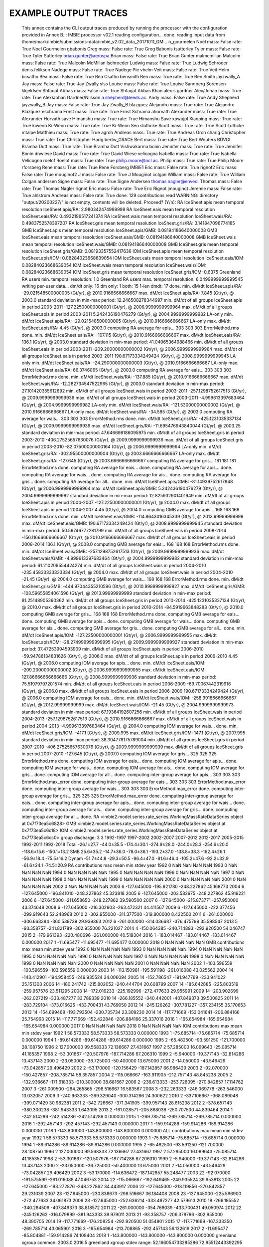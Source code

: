 EXAMPLE OUTPUT TRACES
=====================

    This annex contains the CLI output traces produced by running the processor with the configuration provided in Annex B.::
    IMBIE processor v02.1
    reading configuration... done.
    reading input data from /home/mark/imbie/submissions-data/imbie_v2.02_data_20171011_GM... n_gourmelen Noel mass: False rate: True
    Noel Gourmelen
    gbabonis Greg mass: False rate: True
    Greg Babonis
    tsutterley Tyler mass: False rate: True
    Tyler Sutterley
    brian.gunter@aerospa Brian mass: False rate: True
    Brian Gunter
    malmcmillan Malcolm mass: False rate: True
    Malcolm McMillan
    lschroeder Ludwig mass: False rate: True
    Ludwig Schröder
    denis.felikson Nadège mass: False rate: True
    Nadège Pie
    vhelm Veit mass: False rate: True
    Veit Helm
    bcsatho Bea mass: False rate: True
    Bea Csatho
    bensmith Ben mass: True rate: True
    Ben Smith
    jayzwally_A Jay mass: False rate: True
    Jay Zwally
    slss Louise mass: False rate: True
    Louise Sandberg Sorensen
    kkjeldsen Shfaqat Abbas mass: False rate: True
    Shfaqat Abbas Khan
    alex.s.gardner Alex/Johan mass: True rate: True
    Alex/Johan Gardner/Nilsson
    a.shepherd@leeds.ac. Andy mass: False rate: True
    Andy Shepherd
    jayzwally_B Jay mass: False rate: True
    Jay Zwally_B
    blazquez Alejandro mass: True rate: True
    Alejandro Blazquez
    eschrama Ernst mass: True rate: True
    Ernst Schrama
    ahorvath Alexander mass: True rate: True
    Alexander Horvath
    save Himanshu mass: True rate: True
    Himanshu Save
    xpwujpl Xiaoping mass: True rate: True
    kiweon Ki-Weon mass: True rate: True
    Ki-Weon Seo
    sluthcke Scott mass: True rate: True    
    Scott Luthcke
    mtalpe Matthieu mass: True rate: True
    agroh Andreas mass: True rate: True
    Andreas Groh
    charig Christopher mass: True rate: True
    Christopher Harig
    bertw_GRACE Bert mass: True rate: True
    Bert Wouters
    BDVGI Bramha Dutt mass: True rate: True
    Bramha Dutt Vishwakarma
    bonin Jennifer mass: True rate: True
    Jennifer Bonin
    dnwiese David mass: True rate: True
    David Wiese
    velicogna Isabella mass: True rate: True
    Isabella Velicogna
    roelof Roelof mass: True rate: True
    philip.moore@ncl.ac. Philip mass: True rate: True
    Philip Moore
    rforsberg Rene mass: True rate: True
    Rene Forsberg
    IMBIE1 Eric mass: False rate: True
    rignot2 Eric mass: False rate: True
    mouginot2 J mass: False rate: True
    J Mouginot
    colgan William mass: False rate: True
    William Colgan
    andersen Signe mass: False rate: True
    Signe Andersen
    thomas.nagler@enveo. Thomas mass: False rate: True
    Thomas Nagler
    rignot Eric mass: False rate: True
    Eric Rignot
    jmouginot Jeremie mass: False rate: True
    ahlstrom Andreas mass: False rate: True
    done.
    129 contributions read
    WARNING: directory "output/20200227/" is not empty, contents will be deleted. Proceed? (Y/n): RA IceSheet.apis
    mean temporal resolution IceSheet.apis/RA: 2.980342474999998
    RA IceSheet.eais
    mean temporal resolution IceSheet.eais/RA: 0.4932196517241374
    RA IceSheet.wais
    mean temporal resolution IceSheet.wais/RA: 0.4983752578397207
    RA IceSheet.gris
    mean temporal resolution IceSheet.gris/RA: 3.141847096774185
    GMB IceSheet.apis
    mean temporal resolution IceSheet.apis/GMB: 0.08194186640000008
    GMB IceSheet.eais
    mean temporal resolution IceSheet.eais/GMB: 0.08194186640000008
    GMB IceSheet.wais
    mean temporal resolution IceSheet.wais/GMB: 0.08194186640000008
    GMB IceSheet.gris
    mean temporal resolution IceSheet.gris/GMB: 0.08193357552417636
    IOM IceSheet.apis
    mean temporal resolution IceSheet.apis/IOM: 0.08284023668639054
    IOM IceSheet.eais
    mean temporal resolution IceSheet.eais/IOM: 0.08284023668639054
    IOM IceSheet.wais
    mean temporal resolution IceSheet.wais/IOM: 0.08284023668639054
    IOM IceSheet.gris
    mean temporal resolution IceSheet.gris/IOM: 0.6375
    Greenland RA users min. temporal resolution: 1.0
    Greenland RA users max. temporal resolution: 6.0499999999999545
    writing per-user data... dm/dt only: 16
    dm only: 1
    both: 15
    1-len dmdt: 17
    done.
    min. dM/dt IceSheet.apis/RA: -29.021548500000005 (Gt/yr), @ 2010.9166666666667
    max. dM/dt IceSheet.apis/RA: 7.845 (Gt/yr), @ 2003.0
    standard deviation in min-max period: 12.246508278344997
    min. dM/dt of all groups IceSheet.apis in period 2003-2011 -127.22500000000001 (Gt/yr), @ 2006.9999999999964
    max. dM/dt of all groups IceSheet.apis in period 2003-2011 5.242436190476279 (Gt/yr), @ 2004.9999999999982
    LA-only min. dM/dt IceSheet.apis/RA: -29.021548500000005 (Gt/yr), @ 2010.9166666666667
    LA-only max. dM/dt IceSheet.apis/RA: 4.45 (Gt/yr), @ 2003.0
    computing RA average for apis... 303 303 303 ErrorMethod.rms
    done.
    min. dM/dt IceSheet.eais/RA: -107.115 (Gt/yr), @ 2010.9166666666667
    max. dM/dt IceSheet.eais/RA: 136.1 (Gt/yr), @ 2003.0
    standard deviation in min-max period: 41.04065364988466
    min. dM/dt of all groups IceSheet.eais in period 2003-2011 -209.20000000000002 (Gt/yr), @ 2006.9999999999964
    max. dM/dt of all groups IceSheet.eais in period 2003-2011 190.67173334249424 (Gt/yr), @ 2008.9999999999945
    LA-only min. dM/dt IceSheet.eais/RA: -24.290000000000003 (Gt/yr), @ 2010.9166666666667
    LA-only max. dM/dt IceSheet.eais/RA: 66.3746065 (Gt/yr), @ 2003.0
    computing RA average for eais... 303 303 303 ErrorMethod.rms
    done.
    min. dM/dt IceSheet.wais/RA: -137.885 (Gt/yr), @ 2010.9166666666667
    max. dM/dt IceSheet.wais/RA: -12.282734547522965 (Gt/yr), @ 2003.0
    standard deviation in min-max period: 27.101420355612692
    min. dM/dt of all groups IceSheet.wais in period 2003-2011 -257.1298752617513 (Gt/yr), @ 2009.9999999999936
    max. dM/dt of all groups IceSheet.wais in period 2003-2011 -4.999613397683464 (Gt/yr), @ 2004.9999999999982
    LA-only min. dM/dt IceSheet.wais/RA: -121.53000000000002 (Gt/yr), @ 2010.9166666666667
    LA-only max. dM/dt IceSheet.wais/RA: -34.585 (Gt/yr), @ 2003.0
    computing RA average for wais... 303 303 303 ErrorMethod.rms
    done.
    min. dM/dt IceSheet.gris/RA: -425.1231035337134 (Gt/yr), @ 2009.9999999999939
    max. dM/dt IceSheet.gris/RA: -11.695476943840044 (Gt/yr), @ 2003.25
    standard deviation in min-max period: 47.646698186095975
    min. dM/dt of all groups IceSheet.gris in period 2003-2010 -406.27525657630076 (Gt/yr), @ 2009.9999999999936
    max. dM/dt of all groups IceSheet.gris in period 2003-2010 -82.07500000000164 (Gt/yr), @ 2006.9999999999964
    LA-only min. dM/dt IceSheet.gris/RA: -302.95500000000004 (Gt/yr), @ 2003.6666666666667
    LA-only max. dM/dt IceSheet.gris/RA: -127.645 (Gt/yr), @ 2003.6666666666667
    computing RA average for gris... 181 181 181 ErrorMethod.rms
    done.
    computing RA average for eais... done.
    computing RA average for apis... done.
    computing RA average for wais... done.
    computing RA average for ais... done.
    computing RA average for gris... done.
    computing RA average for all... done.
    min. dM/dt IceSheet.apis/GMB: -81.14939752617848 (Gt/yr), @ 2006.9999999999964
    max. dM/dt IceSheet.apis/GMB: 5.242436190476279 (Gt/yr), @ 2004.9999999999982
    standard deviation in min-max period: 12.825932901401949
    min. dM/dt of all groups IceSheet.apis in period 2004-2007 -127.22500000000001 (Gt/yr), @ 2004.0
    max. dM/dt of all groups IceSheet.apis in period 2004-2007 4.45 (Gt/yr), @ 2004.0
    computing GMB average for apis... 168 168 168 ErrorMethod.rms
    done.
    min. dM/dt IceSheet.eais/GMB: -114.8643016345339 (Gt/yr), @ 2013.99999999999
    max. dM/dt IceSheet.eais/GMB: 190.67173334249424 (Gt/yr), @ 2008.9999999999945
    standard deviation in min-max period: 50.56746777281799
    min. dM/dt of all groups IceSheet.eais in period 2008-2014 -156.11666666666667 (Gt/yr), @ 2010.9166666666667
    max. dM/dt of all groups IceSheet.eais in period 2008-2014 136.1 (Gt/yr), @ 2008.0
    computing GMB average for eais... 168 168 168 ErrorMethod.rms
    done.
    min. dM/dt IceSheet.wais/GMB: -257.1298752617513 (Gt/yr), @ 2009.9999999999936
    max. dM/dt IceSheet.wais/GMB: -4.999613397683464 (Gt/yr), @ 2004.9999999999982
    standard deviation in min-max period: 61.210209554424274
    min. dM/dt of all groups IceSheet.wais in period 2004-2010 -235.45833333333334 (Gt/yr), @ 2004.0
    max. dM/dt of all groups IceSheet.wais in period 2004-2010 -21.45 (Gt/yr), @ 2004.0
    computing GMB average for wais... 168 168 168 ErrorMethod.rms
    done.
    min. dM/dt IceSheet.gris/GMB: -444.97044355210596 (Gt/yr), @ 2010.9999999999927
    max. dM/dt IceSheet.gris/GMB: -103.59655854061596 (Gt/yr), @ 2013.99999999999
    standard deviation in min-max period: 81.25148905360362
    min. dM/dt of all groups IceSheet.gris in period 2010-2014 -425.1231035337134 (Gt/yr), @ 2010.0
    max. dM/dt of all groups IceSheet.gris in period 2010-2014 -84.5919663848283 (Gt/yr), @ 2010.0
    computing GMB average for gris... 168 168 168 ErrorMethod.rms
    done.
    computing GMB average for eais... done.
    computing GMB average for apis... done.
    computing GMB average for wais... done.
    computing GMB average for ais... done.
    computing GMB average for gris... done.
    computing GMB average for all... done.
    min. dM/dt IceSheet.apis/IOM: -127.22500000000001 (Gt/yr), @ 2006.9999999999955
    max. dM/dt IceSheet.apis/IOM: -28.274999999999995 (Gt/yr), @ 2009.9999999999927
    standard deviation in min-max period: 37.47253994593909
    min. dM/dt of all groups IceSheet.apis in period 2006-2010 -59.94786134831626 (Gt/yr), @ 2006.0
    max. dM/dt of all groups IceSheet.apis in period 2006-2010 4.45 (Gt/yr), @ 2006.0
    computing IOM average for apis... done.
    min. dM/dt IceSheet.eais/IOM: -209.20000000000002 (Gt/yr), @ 2006.9999999999955
    max. dM/dt IceSheet.eais/IOM: 127.86666666666666 (Gt/yr), @ 2008.9999999999936
    standard deviation in min-max period: 75.51979797201574
    min. dM/dt of all groups IceSheet.eais in period 2006-2009 -69.70067442319916 (Gt/yr), @ 2006.0
    max. dM/dt of all groups IceSheet.eais in period 2006-2009 190.67173334249424 (Gt/yr), @ 2006.0
    computing IOM average for eais... done.
    min. dM/dt IceSheet.wais/IOM: -258.9916666666667 (Gt/yr), @ 2012.99999999999
    max. dM/dt IceSheet.wais/IOM: -21.45 (Gt/yr), @ 2004.9999999999973
    standard deviation in min-max period: 67.19364192607256
    min. dM/dt of all groups IceSheet.wais in period 2004-2013 -257.1298752617513 (Gt/yr), @ 2010.9166666666667
    max. dM/dt of all groups IceSheet.wais in period 2004-2013 -4.999613397683464 (Gt/yr), @ 2004.0
    computing IOM average for wais... done.
    min. dM/dt IceSheet.gris/IOM: -417.1 (Gt/yr), @ 2009.995
    max. dM/dt IceSheet.gris/IOM: 147.1 (Gt/yr), @ 2007.995
    standard deviation in min-max period: 38.304778175789004
    min. dM/dt of all groups IceSheet.gris in period 2007-2010 -406.27525657630076 (Gt/yr), @ 2009.9999999999939
    max. dM/dt of all groups IceSheet.gris in period 2007-2010 -127.645 (Gt/yr), @ 2007.0
    computing IOM average for gris... 325 325 325 ErrorMethod.rms
    done.
    computing IOM average for eais... done.
    computing IOM average for apis... done.
    computing IOM average for wais... done.
    computing IOM average for ais... done.
    computing IOM average for gris... done.
    computing IOM average for all... done.
    computing inter-group average for apis... 303 303 303 ErrorMethod.max_error
    done.
    computing inter-group average for eais... 303 303 303 ErrorMethod.max_error
    done.
    computing inter-group average for wais... 303 303 303 ErrorMethod.max_error
    done.
    computing inter-group average for gris... 325 325 325 ErrorMethod.max_error
    done.
    computing inter-group average for eais... done.
    computing inter-group average for apis... done.
    computing inter-group average for wais... done.
    computing inter-group average for ais... done.
    computing inter-group average for gris... done.
    computing inter-group average for all... done.
    RA <imbie2.model.series.rate_series.WorkingMassRateDataSeries object at 0x7f73ea5c6828>
    GMB <imbie2.model.series.rate_series.WorkingMassRateDataSeries object at 0x7f73ea5c6c18>
    IOM <imbie2.model.series.rate_series.WorkingMassRateDataSeries object at 0x7f73ea5c6cc0>
    group discharge: 3 3
    1992-1997 1997-2002 2002-2007 2007-2012 2012-2017 2005-2015 1992-2011 1992-2018
    Total -26.1±27.7 -44.0±35.5 -174.4±30.1 -274.9±28.0 -244.0±28.3 -254.6±20.0 -118.6±15.6 -150.1±13.2
    SMB 25.6±35.2 -14.7±36.0 -78.0±36.1 -193.2±37.0 -138.8±38.3 -162.4±26.1 -56.9±18.4 -75.5±16.2
    Dynam -51.7±44.8 -29.3±50.5 -96.4±47.0 -81.6±46.4 -105.2±47.6 -92.2±32.9 -61.6±24.1 -74.5±20.9
    RA
    contributions max mean min stdev
    year
    1992 0 NaN NaN NaN NaN
    1993 0 NaN NaN NaN NaN
    1994 0 NaN NaN NaN NaN
    1995 0 NaN NaN NaN NaN
    1996 0 NaN NaN NaN NaN
    1997 0 NaN NaN NaN NaN
    1998 0 NaN NaN NaN NaN
    1999 0 NaN NaN NaN NaN
    2000 0 NaN NaN NaN NaN
    2001 0 NaN NaN NaN NaN
    2002 0 NaN NaN NaN NaN
    2003 6 -127.645000 -195.921780 -248.227862 45.168773
    2004 6 -127.645000 -196.841010 -248.227862 45.323818
    2005 6 -127.645000 -203.582975 -248.227862 45.919221
    2006 6 -127.645000 -211.658650 -248.227862 39.590500
    2007 6 -127.645000 -215.873771 -257.950000 43.374648
    2008 6 -127.645000 -216.302903 -263.472321 44.411567
    2009 6 -127.645000 -222.377456 -299.919643 52.248968
    2010 2 -302.955000 -311.377500 -319.800000 8.422500
    2011 6 -261.000000 -306.663384 -360.539739 29.939363
    2012 6 -261.000000 -314.036687 -376.475798 35.598547
    2013 5 -93.358757 -241.821789 -302.955000 76.221027
    2014 4 -150.064385 -240.714893 -292.920500 54.046747
    2015 2 -179.961393 -220.480696 -261.000000 40.519304
    2016 1 -183.014467 -183.014467 -183.014467 0.000000
    2017 1 -11.695477 -11.695477 -11.695477 0.000000
    2018 0 NaN NaN NaN NaN
    GMB
    contributions max mean min stdev
    year
    1992 0 NaN NaN NaN NaN
    1993 0 NaN NaN NaN NaN
    1994 0 NaN NaN NaN NaN
    1995 0 NaN NaN NaN NaN
    1996 0 NaN NaN NaN NaN
    1997 0 NaN NaN NaN NaN
    1998 0 NaN NaN NaN NaN
    1999 0 NaN NaN NaN NaN
    2000 0 NaN NaN NaN NaN
    2001 0 NaN NaN NaN NaN
    2002 1 -103.596559 -103.596559 -103.596559 0.000000
    2003 14 -113.150981 -195.591198 -261.016088 43.025562
    2004 14 -143.412901 -194.958455 -249.935524 34.006094
    2005 14 -152.786547 -191.947769 -233.941022 25.151303
    2006 14 -180.241742 -215.802052 -240.444704 20.608799
    2007 14 -185.642885 -225.803519 -259.957576 23.511295
    2008 14 -172.016233 -225.192996 -272.477633 29.955991
    2009 14 -203.902699 -262.027219 -333.487277 33.789339
    2010 14 -266.185552 -340.442001 -407.849373 39.500825
    2011 14 -283.729104 -373.016625 -433.700431 43.769050
    2012 14 -245.126262 -307.781227 -357.234155 36.170653
    2013 14 -154.699468 -193.793504 -230.735734 23.309230
    2014 14 -117.771669 -153.041641 -206.884166 25.754963
    2015 14 -117.771669 -152.422846 -206.884166 25.337016
    2016 1 -165.654984 -165.654984 -165.654984 0.000000
    2017 0 NaN NaN NaN NaN
    2018 0 NaN NaN NaN NaN
    IOM
    contributions max mean min stdev
    year
    1992 1 58.573333 58.573333 58.573333 0.000000
    1993 1 -75.685714 -75.685714 -75.685714 0.000000
    1994 1 -89.614286 -89.614286 -89.614286 0.000000
    1995 2 -65.482500 -93.591250 -121.700000 28.108750
    1996 2 127.000000 99.568333 72.136667 27.431667
    1997 2 57.285000 16.099643 -25.085714 41.185357
    1998 2 -53.301667 -120.507976 -187.714286 67.206310
    1999 2 -5.940000 -19.377143 -32.814286 13.437143
    2000 2 -23.050000 -36.725000 -50.400000 13.675000
    2001 2 -14.050000 -43.546429 -73.042857 29.496429
    2002 2 -53.170000 -120.156429 -187.142857 66.986429
    2003 2 -92.070000 -150.427857 -208.785714 58.357857
    2004 2 -115.066667 -163.911905 -212.757143 48.845238
    2005 2 -132.936667 -171.618333 -210.300000 38.681667
    2006 2 -236.613333 -253.728095 -270.842857 17.114762
    2007 3 -261.009500 -284.265865 -298.516667 16.583567
    2008 3 -232.263333 -246.069778 -263.546000 13.032057
    2009 3 -240.963333 -269.329040 -300.314286 24.300622
    2010 2 -337.106667 -368.089048 -399.071429 30.982381
    2011 2 -342.726667 -371.341905 -399.957143 28.615238
    2012 2 -378.657143 -380.300238 -381.943333 1.643095
    2013 2 -161.028571 -205.868036 -250.707500 44.839464
    2014 1 -242.514286 -242.514286 -242.514286 0.000000
    2015 1 -269.785714 -269.785714 -269.785714 0.000000
    2016 1 -292.457143 -292.457143 -292.457143 0.000000
    2017 1 -159.914286 -159.914286 -159.914286 0.000000
    2018 1 -143.800000 -143.800000 -143.800000 0.000000
    ALL
    contributions max mean min stdev
    year
    1992 1 58.573333 58.573333 58.573333 0.000000
    1993 1 -75.685714 -75.685714 -75.685714 0.000000
    1994 1 -89.614286 -89.614286 -89.614286 0.000000
    1995 2 -65.482500 -93.591250 -121.700000 28.108750
    1996 2 127.000000 99.568333 72.136667 27.431667
    1997 2 57.285000 16.099643 -25.085714 41.185357
    1998 2 -53.301667 -120.507976 -187.714286 67.206310
    1999 2 -5.940000 -19.377143 -32.814286 13.437143
    2000 2 -23.050000 -36.725000 -50.400000 13.675000
    2001 2 -14.050000 -43.546429 -73.042857 29.496429
    2002 3 -53.170000 -114.636472 -187.142857 55.248477
    2003 22 -92.070000 -191.575599 -261.016088 47.046753
    2004 22 -115.066667 -192.649465 -249.935524 39.953813
    2005 22 -127.645000 -193.272876 -248.227862 34.443917
    2006 22 -127.645000 -218.119856 -270.842857 29.231039
    2007 23 -127.645000 -230.838673 -298.516667 36.184408
    2008 23 -127.645000 -225.596900 -272.477633 34.061873
    2009 23 -127.645000 -252.636214 -333.487277 42.579613
    2010 18 -266.185552 -340.284506 -407.849373 38.818572
    2011 22 -261.000000 -354.768039 -433.700431 49.050974
    2012 22 -245.126262 -316.079899 -381.943333 39.979011
    2013 21 -93.358757 -206.378766 -302.955000 48.390705
    2014 19 -117.771669 -176.208254 -292.920500 51.054801
    2015 17 -117.771669 -167.333350 -269.785714 43.065901
    2016 3 -165.654984 -213.708865 -292.457143 56.132619
    2017 2 -11.695477 -85.804881 -159.914286 74.109404
    2018 1 -143.800000 -143.800000 -143.800000 0.000000
    greenland xgroup common: 2003.0 2016.5
    greenland xgroup stdev range: 52.166054733285286 72.95512443392295
    Greenland/RA common period: None - None
    Greenland/RA stdev in x-group common: 64.76564125369147
    Greenland/RA common range: -310.243005190822 -11.695476943840044
    Greenland/RA common stdev: 72.46378055520245
    LA common period: 2003.6666666666667 2009.8333333333335
    LA common range: -248.227862 -127.645
    Greenland/GMB common period: 2003.0 - 2015.1666666666667
    Greenland/GMB stdev in x-group common: 75.2267072837361
    Greenland/GMB common range: -380.5666722074082 -150.49210582665214
    Greenland/GMB common stdev: 67.67966749022693
    groups 2003.00-2015.17 range: -414.87637362637366 -127.39763001974983
    xgroup 2003.00-2015.17 range: -346.2735795024747 -153.3446278842826
    Greenland/IOM common period: 2007.995 - 2009.995
    Greenland/IOM stdev in x-group common: 82.0530557777232
    Greenland/IOM common range: -302.9498715317282 -246.14034004617912
    Greenland/IOM common stdev: 12.106010437953017
    groups 2007.99-2009.99 range: -329.09510945653824 -210.72051151708357
    xgroup 2007.99-2009.99 range: -272.06225185773883 -223.94892509061233
    51 51 51 ErrorMethod.rss
    writing table: output/20200227/mean_errors.html
    writing table: output/20200227/zwally_basins.html
    writing table: output/20200227/rignot_basins.html
    eais 1992.2-2017.4 (25.2)
    apis 1992.2-2017.4 (25.2)
    wais 1992.2-2017.4 (25.2)
    ais 1992.2-2017.4 (25.2)
    gris 1992.0-2019.0 (27.0)
    all 1992.2-2017.4 (25.2)
    writing table: output/20200227/region_window_averages.html
    writing table: output/20200227/region_window_averages_ais.html
    writing table: output/20200227/region_group_window_averages.html
    writing table: output/20200227/region_group_window_averages_ais.html
    51 51 51 ErrorMethod.rss
    writing table: output/20200227/time_coverage_RA.html
    writing table: output/20200227/time_coverage_GMB.html
    writing table: output/20200227/time_coverage_IOM.html
    saving plot: output/20200227/discharge_scatter_plot.eps
    saving plot: output/20200227/discharge_plot.eps
    saving plot: output/20200227/imbie_smb_dynamics.eps
    saving plot: output/20200227/ais_four_panel_plot.eps
    saving plot: output/20200227/stacked_coverage.eps
    saving plot: output/20200227/stacked_coverage_ais_only.eps
    saving plot: output/20200227/stacked_coverage_gris_only.eps
    saving plot: output/20200227/windows_comparison.eps
    saving plot: output/20200227/windows_comparison_apis.eps
    saving plot: output/20200227/windows_comparison_eais.eps
    saving plot: output/20200227/windows_comparison_wais.eps
    saving plot: output/20200227/windows_comparison_gris.eps
    apis
    year dmdt dmdt_sig1
    1992.50,-7.44,8.05
    1993.50,-7.44,8.05
    1994.50,-7.44,8.05
    1995.50,-4.21,7.91
    1996.50,-0.33,7.74
    1997.50,2.90,7.62
    1998.50,2.90,7.62
    1999.50,2.90,7.62
    2000.50,2.90,7.62
    2001.50,2.90,7.62
    2002.50,-11.98,36.04
    2003.50,-22.87,26.90
    2004.50,-18.26,23.46
    2005.50,-17.97,22.85
    2006.50,-20.38,23.43
    2007.50,-45.67,50.40
    2008.50,-25.67,23.09
    2009.50,-30.75,40.11
    2010.50,-12.47,23.30
    2011.50,-21.59,38.02
    2012.50,-24.59,40.48
    2013.50,-22.79,38.14
    2014.50,-17.63,32.28
    2015.50,-16.79,28.07
    2016.50,-12.53,15.69
    wais
    year dmdt dmdt_sig1
    1992.50,-31.11,26.41
    1993.50,-31.11,26.41
    1994.50,-32.38,26.41
    1995.50,-31.81,26.19
    1996.50,-32.49,25.95
    1997.50,-32.65,25.77
    1998.50,-32.73,25.77
    1999.50,-34.52,25.77
    2000.50,-33.87,25.77
    2001.50,-33.75,25.77
    2002.50,-54.93,38.47
    2003.50,-64.03,38.07
    2004.50,-73.08,37.53
    2005.50,-53.72,38.73
    2006.50,-74.23,37.31
    2007.50,-90.31,36.59
    2008.50,-104.19,36.48
    2009.50,-138.81,70.72
    2010.50,-174.17,57.17
    2011.50,-156.77,38.05
    2012.50,-148.01,38.97
    2013.50,-174.94,55.86
    2014.50,-152.57,41.39
    2015.50,-158.27,42.08
    2016.50,-133.62,50.78
    eais
    year dmdt dmdt_sig1
    1992.50,-35.67,42.60
    1993.50,-35.67,42.60
    1994.50,-32.96,42.60
    1995.50,-14.01,42.36
    1996.50,10.46,42.08
    1997.50,32.44,41.89
    1998.50,33.34,41.89
    1999.50,34.57,41.89
    2000.50,34.84,41.89
    2001.50,35.42,41.89
    2002.50,19.61,49.62
    2003.50,-0.65,59.73
    2004.50,15.03,59.39
    2005.50,9.09,57.82
    2006.50,-4.37,64.02
    2007.50,-43.86,106.48
    2008.50,-6.66,88.60
    2009.50,69.53,57.69
    2010.50,-6.19,74.23
    2011.50,21.00,66.55
    2012.50,-7.68,80.72
    2013.50,-19.38,59.32
    2014.50,-71.90,59.91
    2015.50,-50.40,60.72
    20.54,71.23
    saving plot: output/20200227/annual_dmdt_bars_apis_wais_eais.eps
    apis
    year dmdt dmdt_sig1
    1992.50,-7.44,8.05
    1993.50,-7.44,8.05
    1994.50,-7.44,8.05
    1995.50,-4.21,7.91
    1996.50,-0.33,7.74
    1997.50,2.90,7.62
    1998.50,2.90,7.62
    1999.50,2.90,7.62
    2000.50,2.90,7.62
    2001.50,2.90,7.62
    2002.50,-11.98,36.04
    2003.50,-22.87,26.90
    2004.50,-18.26,23.46
    2005.50,-17.97,22.85
    2006.50,-20.38,23.43
    2007.50,-45.67,50.40
    2008.50,-25.67,23.09
    2009.50,-30.75,40.11
    2010.50,-12.47,23.30
    2011.50,-21.59,38.02
    2012.50,-24.59,40.48
    2013.50,-22.79,38.14
    2014.50,-17.63,32.28
    2015.50,-16.79,28.07
    2016.50,-12.53,15.69
    wais
    year dmdt dmdt_sig1
    1992.50,-31.11,26.41
    1993.50,-31.11,26.41
    1994.50,-32.38,26.41
    1995.50,-31.81,26.19
    1996.50,-32.49,25.95
    1997.50,-32.65,25.77
    1998.50,-32.73,25.77
    1999.50,-34.52,25.77
    2000.50,-33.87,25.77
    2001.50,-33.75,25.77
    2002.50,-54.93,38.47
    2003.50,-64.03,38.07
    2004.50,-73.08,37.53
    2005.50,-53.72,38.73
    2006.50,-74.23,37.31
    2007.50,-90.31,36.59
    2008.50,-104.19,36.48
    2009.50,-138.81,70.72
    2010.50,-174.17,57.17
    2011.50,-156.77,38.05
    2012.50,-148.01,38.97
    2013.50,-174.94,55.86
    2014.50,-152.57,41.39
    2015.50,-158.27,42.08
    2016.50,-133.62,50.78
    eais
    year dmdt dmdt_sig1
    1992.50,-35.67,42.60
    1993.50,-35.67,42.60
    1994.50,-32.96,42.60
    1995.50,-14.01,42.36
    1996.50,10.46,42.08
    1997.50,32.44,41.89
    1998.50,33.34,41.89
    1999.50,34.57,41.89
    2000.50,34.84,41.89
    2001.50,35.42,41.89
    2002.50,19.61,49.62
    2003.50,-0.65,59.73
    2004.50,15.03,59.39
    2005.50,9.09,57.82
    2006.50,-4.37,64.02
    2007.50,-43.86,106.48
    2008.50,-6.66,88.60
    2009.50,69.53,57.69
    2010.50,-6.19,74.23
    2011.50,21.00,66.55
    2012.50,-7.68,80.72
    2013.50,-19.38,59.32
    2014.50,-71.90,59.91
    2015.50,-50.40,60.72
    2016.50,-20.54,71.23
    saving plot: output/20200227/annual_dmdt_bars_fixed_y_apis_wais_eais.eps
    <imbie2.model.series.mass_series.MassChangeDataSeries object at 0x7f73e9e52320>
    <imbie2.model.collections.mass_collection.MassChangeCollection object at 0x7f73ea26ad68>
    gris
    year dmdt dmdt_sig1
    1992.50,79.20,56.40
    1993.50,-75.50,56.50
    1994.50,-76.80,56.50
    1995.50,-163.34,58.11
    1996.50,105.76,76.57
    1997.50,33.77,77.21
    1998.50,-148.59,79.96
    1999.50,-28.12,79.39
    2000.50,-34.10,77.89
    2001.50,-43.09,78.73
    2002.50,-119.42,74.87
    2003.50,-165.04,62.94
    2004.50,-184.82,65.98
    2005.50,-184.50,64.63
    2006.50,-218.12,64.29
    2007.50,-238.57,63.85
    2008.50,-225.98,60.64
    2009.50,-242.24,59.56
    2010.50,-323.01,59.97
    2011.50,-344.68,65.76
    2012.50,-333.29,69.94
    2013.50,-219.87,66.06
    2014.50,-216.00,54.25
    2015.50,-203.57,58.21
    2016.50,-247.20,63.77
    2017.50,-84.58,75.50
    2018.50,-138.10,57.57
    saving plot: output/20200227/annual_dmdt_bars_gris.eps
    saving plot: output/20200227/sheets_time_bars_gris_mass_gris.eps
    saving plot: output/20200227/coverage_combined.eps
    saving plot: output/20200227/sheets_error_bars.eps
    saving plot: output/20200227/sheets_error_bars_labeled.eps
    saving plot: output/20200227/sheets_error_bars_ais.eps
    saving plot: output/20200227/sheets_error_bars_ais_labeled.eps
    saving plot: output/20200227/sheets_error_bars_gris.eps
    saving plot: output/20200227/sheets_error_bars_gris_labeled.eps
    303 303 303 ErrorMethod.imbie1
    168 168 168 ErrorMethod.imbie1
    303 303 303 ErrorMethod.imbie1
    168 168 168 ErrorMethod.imbie1
    303 303 303 ErrorMethod.imbie1
    168 168 168 ErrorMethod.imbie1
    181 181 181 ErrorMethod.imbie1
    168 168 168 ErrorMethod.imbie1
    325 325 325 ErrorMethod.imbie1
    saving plot: output/20200227/named_dmdt_all_gris.eps
    saving plot: output/20200227/named_dmdt_all_share_x_gris.eps
    saving plot: output/20200227/named_dmdt_all_gris_RA.eps
    saving plot: output/20200227/named_dmdt_all_gris_GMB.eps
    saving plot: output/20200227/named_dmdt_all_gris_IOM.eps
    saving plot: output/20200227/named_dmdt_all_gris_col.eps
    saving plot: output/20200227/group_rate_boxesapis_eais_gris_wais_RA.eps
    saving plot: output/20200227/group_rate_boxesapis_eais_gris_wais_GMB.eps
    saving plot: output/20200227/group_rate_boxesapis_eais_gris_wais_IOM.eps
    saving plot: output/20200227/groups_rate_intercomparison_eais.eps
    saving plot: output/20200227/groups_mass_intercomparison_eais.eps
    saving plot: output/20200227/groups_rate_intercomparison_apis.eps
    saving plot: output/20200227/groups_mass_intercomparison_apis.eps
    saving plot: output/20200227/groups_rate_intercomparison_wais.eps
    saving plot: output/20200227/groups_mass_intercomparison_wais.eps
    saving plot: output/20200227/groups_rate_intercomparison_ais.eps
    saving plot: output/20200227/groups_mass_intercomparison_ais.eps
    saving plot: output/20200227/groups_rate_intercomparison_gris.eps
    saving plot: output/20200227/groups_mass_intercomparison_gris.eps
    saving plot: output/20200227/groups_rate_intercomparison_all.eps
    saving plot: output/20200227/groups_mass_intercomparison_all.eps
    exporting data: output/20200227/eais.csv... done.
    exporting data: output/20200227/eais_dm.csv... done.
    exporting data: output/20200227/apis.csv... done.
    exporting data: output/20200227/apis_dm.csv... done.
    exporting data: output/20200227/wais.csv... done.
    exporting data: output/20200227/wais_dm.csv... done.
    exporting data: output/20200227/ais.csv... done.
    exporting data: output/20200227/ais_dm.csv... done.
    exporting data: output/20200227/gris.csv... done.
    exporting data: output/20200227/gris_dm.csv... done.
    exporting data: output/20200227/all.csv... done.
    exporting data: output/20200227/all_dm.csv... done.
    2005-2010: 23/27, RA: -223.16, 20.60, GMB: -239.57, 21.83, IOM: -268.00, 32.26, AVG: -239.45, 25.44
    2005-2011: 27/27, RA: -234.01, 18.74, GMB: -258.57, 20.48, IOM: -283.72, 30.33, AVG: -253.95, 23.74
    2005-2012: 27/27, RA: -242.05, 17.64, GMB: -265.20, 19.41, IOM: -296.40, 28.93, AVG: -262.66, 22.55
    2005-2013: 27/27, RA: -243.73, 16.35, GMB: -257.41, 18.50, IOM: -283.15, 27.46, AVG: -257.78, 21.32
    2005-2014: 27/27, RA: -244.20, 15.37, GMB: -246.96, 17.65, IOM: -279.01, 25.37, AVG: -253.80, 19.93
    2005-2015: 27/27, RA: -239.24, 14.95, GMB: -238.42, 16.98, IOM: -277.91, 23.64, AVG: -249.35, 18.89
    epochs: 120 members: 10
    (120,)
    epochs: 120 members: 14
    (120,)
    epochs: 120 members: 3
    (120,)
    epochs: 120 members: 27
    (120,)

